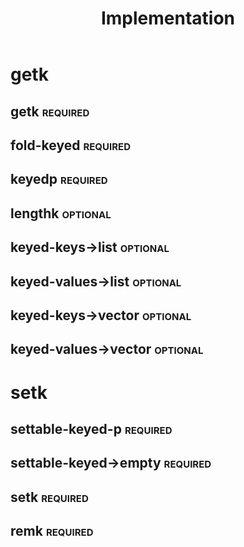 #+title: Implementation

* getk
** getk                                                            :required:
** fold-keyed                                                      :required:
** keyedp                                                          :required:
** lengthk                                                         :optional:
** keyed-keys->list                                                :optional:
** keyed-values->list                                              :optional:
** keyed-keys->vector                                              :optional:
** keyed-values->vector                                            :optional:
* setk
** settable-keyed-p                                                 :required:
** settable-keyed->empty                                           :required:
** setk                                                            :required:
** remk                                                            :required:
